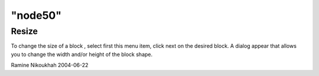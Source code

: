 ====
"node50"
====




Resize
------
To change the size of a block , select first this menu item, click
next on the desired block. A dialog appear that allows you to change
the width and/or height of the block shape.


Ramine Nikoukhah 2004-06-22


